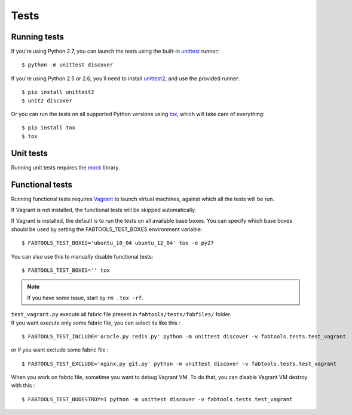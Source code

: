 Tests
=====

Running tests
-------------

If you're using Python 2.7, you can launch the tests using the built-in `unittest <http://docs.python.org/library/unittest.html>`_ runner::

    $ python -m unittest discover

If you're using Python 2.5 or 2.6, you'll need to install `unittest2 <http://pypi.python.org/pypi/unittest2>`_, and use the provided runner::

    $ pip install unittest2
    $ unit2 discover

Or you can run the tests on all supported Python versions using `tox <http://pypi.python.org/pypi/tox>`_, which will take care of everything::

    $ pip install tox
    $ tox

Unit tests
----------

Running unit tests requires the `mock <http://pypi.python.org/pypi/mock/>`_ library.

Functional tests
----------------

Running functional tests requires `Vagrant <http://vagrantup.com/>`_ to launch virtual machines,
against which all the tests will be run.

If Vagrant is not installed, the functional tests will be skipped automatically.

If Vagrant is installed, the default is to run the tests on all available base boxes.
You can specify which base boxes should be used by setting the FABTOOLS_TEST_BOXES environment variable::

    $ FABTOOLS_TEST_BOXES='ubuntu_10_04 ubuntu_12_04' tox -e py27

You can also use this to manually disable functional tests::

    $ FABTOOLS_TEST_BOXES='' tox

.. note::

   If you have some issue, start by ``rm .tox -rf``.

| ``test_vagrant.py`` execute all fabric file present in ``fabtools/tests/fabfiles/`` folder.
| If you want execute only some fabric file, you can select its like this :

::

    $ FABTOOLS_TEST_INCLUDE='oracle.py redis.py' python -m unittest discover -v fabtools.tests.test_vagrant

or if you want exclude some fabric file :

::

    $ FABTOOLS_TEST_EXCLUDE='nginx.py git.py' python -m unittest discover -v fabtools.tests.test_vagrant

When you work on fabric file, sometime you want to debug Vagrant VM. To do that, you can disable
Vagrant VM destroy with this :

::

    $ FABTOOLS_TEST_NODESTROY=1 python -m unittest discover -v fabtools.tests.test_vagrant
